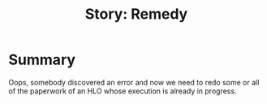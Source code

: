 #+TITLE: Story: Remedy
* Summary
Oops, somebody discovered an error and now we need to redo some or all of the paperwork of an HLO whose execution is already in progress.
